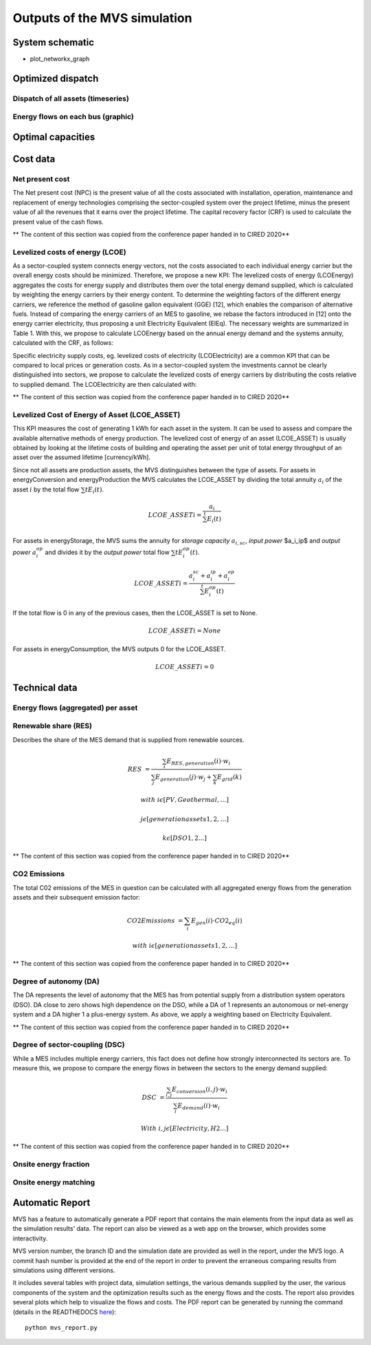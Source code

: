 =============================
Outputs of the MVS simulation
=============================

System schematic
----------------

- plot_networkx_graph

Optimized dispatch
------------------

Dispatch of all assets (timeseries)
###################################

Energy flows on each bus (graphic)
##################################

Optimal capacities
------------------


Cost data
---------

Net present cost
################

The Net present cost (NPC) is the present value of all the costs associated with installation, operation,
maintenance and replacement of energy technologies comprising the sector-coupled system over the project lifetime,
minus the present value of all the revenues that it earns over the project lifetime.
The capital recovery factor (CRF) is used to calculate the present value of the cash flows.

** The content of this section was copied from the conference paper handed in to CIRED 2020**

Levelized costs of energy (LCOE)
################################

As a sector-coupled system connects energy vectors,
not the costs associated to each individual energy carrier but the overall energy costs should be minimized.
Therefore, we propose a new KPI:
The levelized costs of energy (LCOEnergy) aggregates the costs for energy supply
and distributes them over the total energy demand supplied,
which is calculated by weighting the energy carriers by their energy content.
To determine the weighting factors of the different energy carriers,
we reference the method of gasoline gallon equivalent (GGE) [12],
which enables the comparison of alternative fuels.
Instead of comparing the energy carriers of an MES to gasoline,
we rebase the factors introduced in [12] onto the energy carrier electricity,
thus proposing a unit Electricity Equivalent (ElEq).
The necessary weights are summarized in Table 1.
With this, we propose to calculate LCOEnergy based on the annual energy demand and the systems annuity,
calculated with the CRF, as follows:


Specific electricity supply costs, eg. levelized costs of electricity (LCOElectricity) are a common KPI
that can be compared to local prices or generation costs.
As in a sector-coupled system the investments cannot be clearly distinguished into sectors,
we propose to calculate the levelized costs of energy carriers by distributing the costs relative to supplied demand.
The LCOElectricity are then calculated with:


** The content of this section was copied from the conference paper handed in to CIRED 2020**

Levelized Cost of Energy of Asset (LCOE_ASSET)
################################

This KPI measures the cost of generating 1 kWh for each asset in the system.
It can be used to assess and compare the available alternative methods of energy production.
The levelized cost of energy of an asset (LCOE_ASSET) is usually obtained
by looking at the lifetime costs of building and operating the asset per unit of total energy throughput of an asset
over the assumed lifetime [currency/kWh].

Since not all assets are production assets, the MVS distinguishes between the type of assets.
For assets in energyConversion and energyProduction the MVS calculates the LCOE_ASSET
by dividing the total annuity :math:`a_i` of the asset :math:`i` by the total flow :math:`\sum{t} E_i(t)`.

.. math::
        LCOE\_ASSET{i} = \frac{a_i}{\sum^{t} E_i(t)}
  
For assets in energyStorage, the MVS sums the annuity for `storage capacity` :math:`a_{i,sc}`, `input power` $a_i_ip$ and `output power` :math:`a_i_op` and divides it by the `output power` total flow :math:`\sum{t} E_i_op(t)`.

.. math::
        LCOE\_ASSET{i} = \frac{a_i_sc + a_i_ip + a_i_op}{\sum^{t} E_i_op(t)}

If the total flow is 0 in any of the previous cases, then the LCOE_ASSET is set to None.

.. math::
        LCOE\_ASSET{i} = None
  
For assets in energyConsumption, the MVS outputs 0 for the LCOE_ASSET.

.. math::
        LCOE\_ASSET{i} = 0


Technical data
--------------

Energy flows (aggregated) per asset
###################################

Renewable share (RES)
#####################

Describes the share of the MES demand that is supplied from renewable sources.

.. math::
        RES &=\frac{\sum_i {E_{RES,generation} (i)⋅w_i}}{\sum_j {E_{generation}(j)⋅w_j}+\sum_k {E_{grid} (k)}}

        with &i \epsilon [PV,Geothermal,…]

        &j \epsilon [generation assets 1,2,…]

        &k \epsilon [DSO 1,2…]

** The content of this section was copied from the conference paper handed in to CIRED 2020**

CO2 Emissions
#############

The total C02 emissions of the MES in question can be calculated
with all aggregated energy flows from the generation assets and their subsequent emission factor:

.. math::
        CO2 Emissions &= \sum_i {E_{gen} (i)⋅CO2_{eq} (i)}

        with &i \epsilon [generation assets 1,2,…]

** The content of this section was copied from the conference paper handed in to CIRED 2020**

Degree of autonomy (DA)
#######################

The DA represents the level of autonomy that the MES has from potential supply from a distribution system operators (DSO).
DA close to zero shows high dependence on the DSO,
while a DA of 1 represents an autonomous or net-energy system
and a DA higher 1 a plus-energy system.
As above, we apply a weighting based on Electricity Equivalent.

** The content of this section was copied from the conference paper handed in to CIRED 2020**


Degree of sector-coupling (DSC)
###############################

While a MES includes multiple energy carriers,
this fact does not define how strongly interconnected its sectors are.
To measure this, we propose to compare the energy flows in between the sectors to the energy demand supplied:

.. math::
        DSC & =\frac{\sum_{i,j}{E_{conversion} (i,j)⋅w_i}}{\sum_i {E_{demand} (i)⋅w_i}}

        With & i,j \epsilon [Electricity,H2…]

** The content of this section was copied from the conference paper handed in to CIRED 2020**

Onsite energy fraction
######################

Onsite energy matching
######################

Automatic Report
-----------------
MVS has a feature to automatically generate a PDF report that contains the main elements from the input data as well as the simulation results' data.
The report can also be viewed as a web app on the browser, which provides some interactivity.

MVS version number, the branch ID and the simulation date are provided as well in the report, under the MVS logo.
A commit hash number is provided at the end of the report in order to prevent the erraneous comparing results from simulations using different versions.

It includes several tables with project data, simulation settings, the various demands supplied by the user, the various components of the system and the optimization results such as the energy flows and the costs.
The report also provides several plots which help to visualize the flows and costs. The PDF report can be generated by running the command (details in the READTHEDOCS `here <https://github.com/rl-institut/mvs_eland/blob/dev/README.md#generate-report>`_)::

    python mvs_report.py
